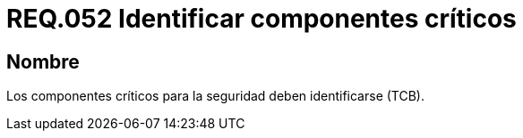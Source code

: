:slug: rules/052/
:category: rules
:description: En el presente documento se detallan los lineamientos o requerimientos de seguridad a seguir relacionados al uso y gestión de componentes de un sistema. Por lo tanto, en todo sistema, los componentes críticos para la seguridad deben ser identificados.
:keywords: Componente, Identificar, Sistema, Crítico, Requerimiento, Seguridad.
:rules: yes

= REQ.052 Identificar componentes críticos

== Nombre

Los componentes críticos para la seguridad deben identificarse (+TCB+).
